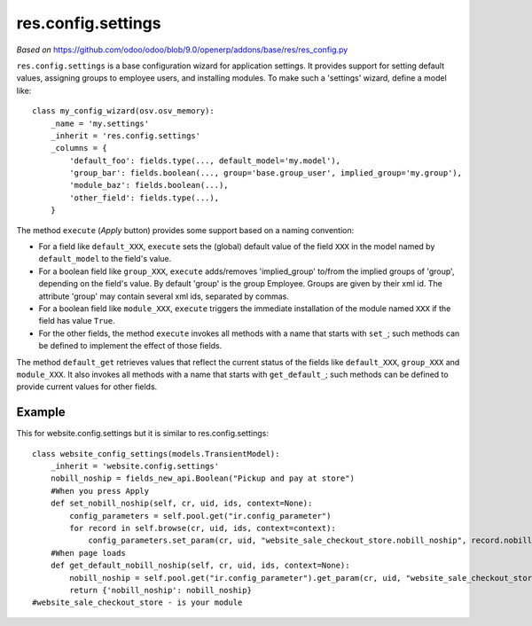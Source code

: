 res.config.settings
===================

*Based on* https://github.com/odoo/odoo/blob/9.0/openerp/addons/base/res/res_config.py

``res.config.settings`` is a base configuration wizard for application settings.  It provides support for setting
default values, assigning groups to employee users, and installing modules.
To make such a 'settings' wizard, define a model like::

    class my_config_wizard(osv.osv_memory):
        _name = 'my.settings'
        _inherit = 'res.config.settings'
        _columns = {
            'default_foo': fields.type(..., default_model='my.model'),
            'group_bar': fields.boolean(..., group='base.group_user', implied_group='my.group'),
            'module_baz': fields.boolean(...),
            'other_field': fields.type(...),
        }

The method ``execute`` (*Apply* button) provides some support based on a naming convention:

*   For a field like ``default_XXX``, ``execute`` sets the (global) default value of
    the field ``XXX`` in the model named by ``default_model`` to the field's value.

*   For a boolean field like ``group_XXX``, ``execute`` adds/removes 'implied_group'
    to/from the implied groups of 'group', depending on the field's value.
    By default 'group' is the group Employee.  Groups are given by their xml id.
    The attribute 'group' may contain several xml ids, separated by commas.

*   For a boolean field like ``module_XXX``, ``execute`` triggers the immediate
    installation of the module named ``XXX`` if the field has value ``True``.

*   For the other fields, the method ``execute`` invokes all methods with a name
    that starts with ``set_``; such methods can be defined to implement the effect
    of those fields.

The method ``default_get`` retrieves values that reflect the current status of the
fields like ``default_XXX``, ``group_XXX`` and ``module_XXX``.  It also invokes all methods
with a name that starts with ``get_default_``; such methods can be defined to provide
current values for other fields.

Example
-------
This for website.config.settings but it is similar to res.config.settings::

    class website_config_settings(models.TransientModel):
        _inherit = 'website.config.settings'
        nobill_noship = fields_new_api.Boolean("Pickup and pay at store")
        #When you press Apply
        def set_nobill_noship(self, cr, uid, ids, context=None):
            config_parameters = self.pool.get("ir.config_parameter")
            for record in self.browse(cr, uid, ids, context=context):
                config_parameters.set_param(cr, uid, "website_sale_checkout_store.nobill_noship", record.nobill_noship or '', context=context)
        #When page loads
        def get_default_nobill_noship(self, cr, uid, ids, context=None):
            nobill_noship = self.pool.get("ir.config_parameter").get_param(cr, uid, "website_sale_checkout_store.nobill_noship", default=False, context=context)
            return {'nobill_noship': nobill_noship}
    #website_sale_checkout_store - is your module
